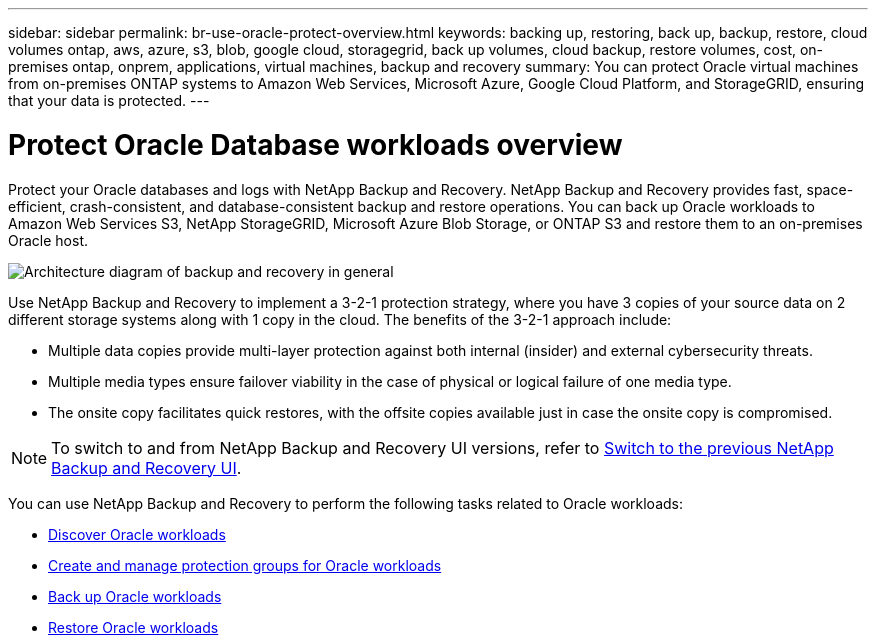 ---
sidebar: sidebar
permalink: br-use-oracle-protect-overview.html
keywords: backing up, restoring, back up, backup, restore, cloud volumes ontap, aws, azure, s3, blob, google cloud, storagegrid, back up volumes, cloud backup, restore volumes, cost, on-premises ontap, onprem, applications, virtual machines, backup and recovery
summary: You can protect Oracle virtual machines from on-premises ONTAP systems to Amazon Web Services, Microsoft Azure, Google Cloud Platform, and StorageGRID, ensuring that your data is protected. 
---

= Protect Oracle Database workloads overview 
:hardbreaks:
:nofooter:
:icons: font
:linkattrs:
:imagesdir: ./media/

[.lead]
Protect your Oracle databases and logs with NetApp Backup and Recovery. NetApp Backup and Recovery provides fast, space-efficient, crash-consistent, and database-consistent backup and restore operations. You can back up Oracle workloads to Amazon Web Services S3, NetApp StorageGRID, Microsoft Azure Blob Storage, or ONTAP S3 and restore them to an on-premises Oracle host. 

image:../media/diagram-backup-recovery-general.png[Architecture diagram of backup and recovery in general]

Use NetApp Backup and Recovery to implement a 3-2-1 protection strategy, where you have 3 copies of your source data on 2 different storage systems along with 1 copy in the cloud. The benefits of the 3-2-1 approach include:

* Multiple data copies provide multi-layer protection against both internal (insider) and external cybersecurity threats.
* Multiple media types ensure failover viability in the case of physical or logical failure of one media type.
* The onsite copy facilitates quick restores, with the offsite copies available just in case the onsite copy is compromised.

NOTE: To switch to and from NetApp Backup and Recovery UI versions, refer to link:br-start-switch-ui.html[Switch to the previous NetApp Backup and Recovery UI].

You can use NetApp Backup and Recovery to perform the following tasks related to Oracle workloads:

* link:br-start-discover-oracle.html[Discover Oracle workloads]
* link:br-use-oracle-protection-groups.html[Create and manage protection groups for Oracle workloads]
* link:br-use-oracle-backup.html[Back up Oracle workloads]
* link:br-use-oracle-restore.html[Restore Oracle workloads]

